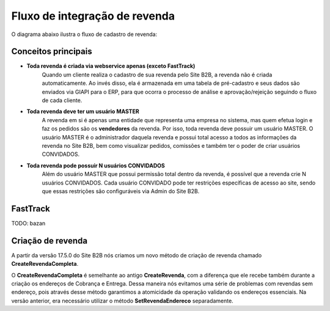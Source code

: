 ﻿Fluxo de integração de revenda
==============================

O diagrama abaixo ilustra o fluxo de cadastro de revenda:

.. image:: fluxo.png

Conceitos principais
--------------------

- **Toda revenda é criada via webservice apenas (exceto FastTrack)**
     Quando um cliente realiza o cadastro de sua revenda pelo Site B2B, a revenda não é criada automaticamente. Ao invés disso, ela é armazenada em uma tabela de pré-cadastro e seus dados são enviados via GIAPI para o ERP, para que ocorra o processo de análise e aprovação/rejeição seguindo o fluxo de cada cliente.
- **Toda revenda deve ter um usuário MASTER**
     A revenda em si é apenas uma entidade que representa uma empresa no sistema, mas quem efetua login e faz os pedidos são os **vendedores** da revenda. Por isso, toda revenda deve possuir um usuário MASTER.
     O usuário MASTER é o administrador daquela revenda e possui total acesso a todos as informações da revenda no Site B2B, bem como visualizar pedidos, comissões e também ter o poder de criar usuários CONVIDADOS.
- **Toda revenda pode possuir N usuários CONVIDADOS**
     Além do usuário MASTER que possui permissão total dentro da revenda, é possível que a revenda crie N usuários CONVIDADOS.
     Cada usuário CONVIDADO pode ter restrições específicas de acesso ao site, sendo que essas restrições são configuráveis via Admin do Site B2B.

FastTrack
---------

TODO: bazan

Criação de revenda
------------------

A partir da versão 17.5.0 do Site B2B nós criamos um novo método de criação de revenda chamado **CreateRevendaCompleta**.

O **CreateRevendaCompleta** é semelhante ao antigo **CreateRevenda**, com a diferença que ele recebe também durante a criação os endereços de Cobrança e Entrega. Dessa maneira nós evitamos uma série de problemas com revendas sem endereço, pois através desse método garantimos a atomicidade da operação validando os endereços essenciais. Na versão anterior, era necessário utilizar o método **SetRevendaEndereco** separadamente.
